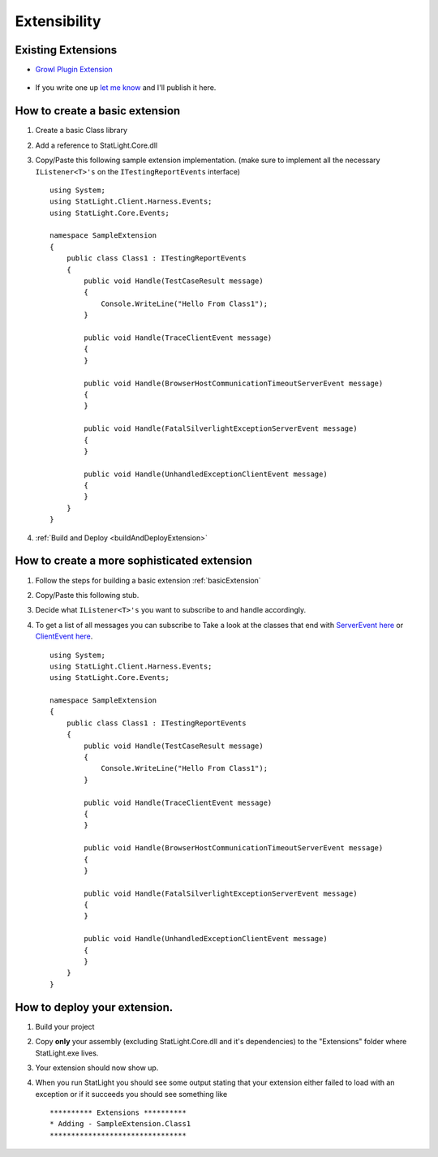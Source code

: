 .. _extensibility:

*************
Extensibility
*************

Existing Extensions
===================
* `Growl Plugin Extension  <https://github.com/lindsve/Statlight.Growl>`_

   .. image:: _static/growl4windows.jpg

* If you write one up `let me know <http://statlight.codeplex.com/discussions>`_ and I'll publish it here.

.. _basicExtension:

How to create a basic extension
===============================

#. Create a basic Class library
#. Add a reference to StatLight.Core.dll
#. Copy/Paste this following sample extension implementation. (make sure to implement all the necessary ``IListener<T>'s`` on the ``ITestingReportEvents`` interface)

   ::

      using System;
      using StatLight.Client.Harness.Events;
      using StatLight.Core.Events;
      
      namespace SampleExtension
      {
          public class Class1 : ITestingReportEvents
          {
              public void Handle(TestCaseResult message)
              {
                  Console.WriteLine("Hello From Class1");
              }
      
              public void Handle(TraceClientEvent message)
              {
              }
      
              public void Handle(BrowserHostCommunicationTimeoutServerEvent message)
              {
              }
      
              public void Handle(FatalSilverlightExceptionServerEvent message)
              {
              }
      
              public void Handle(UnhandledExceptionClientEvent message)
              {
              }
          }
      }

#. :ref:`Build and Deploy <buildAndDeployExtension>`

How to create a more sophisticated extension
============================================

#. Follow the steps for building a basic extension :ref:`basicExtension`
#. Copy/Paste this following stub.
#. Decide what ``IListener<T>'s`` you want to subscribe to and handle accordingly.
#. To get a list of all messages you can subscribe to Take a look at the classes that end with `ServerEvent here <here https://github.com/staxmanade/StatLight/blob/master/src/StatLight.Core/Events/Events.Server.cs>`_ or `ClientEvent here <https://github.com/staxmanade/StatLight/blob/master/src/StatLight.Core/Events/Events.Client.cs>`_.

   ::

      using System;
      using StatLight.Client.Harness.Events;
      using StatLight.Core.Events;
      
      namespace SampleExtension
      {
          public class Class1 : ITestingReportEvents
          {
              public void Handle(TestCaseResult message)
              {
                  Console.WriteLine("Hello From Class1");
              }
      
              public void Handle(TraceClientEvent message)
              {
              }
      
              public void Handle(BrowserHostCommunicationTimeoutServerEvent message)
              {
              }
      
              public void Handle(FatalSilverlightExceptionServerEvent message)
              {
              }
      
              public void Handle(UnhandledExceptionClientEvent message)
              {
              }
          }
      }

.. _buildAndDeployExtension:

How to deploy your extension.
=============================

#. Build your project
#. Copy **only** your assembly (excluding StatLight.Core.dll and it's dependencies) to the "Extensions" folder where StatLight.exe lives.
#. Your extension should now show up.
#. When you run StatLight you should see some output stating that your extension either failed to load with an exception or if it succeeds you should see something like 

   ::
   
      ********** Extensions **********
      * Adding - SampleExtension.Class1
      ********************************
